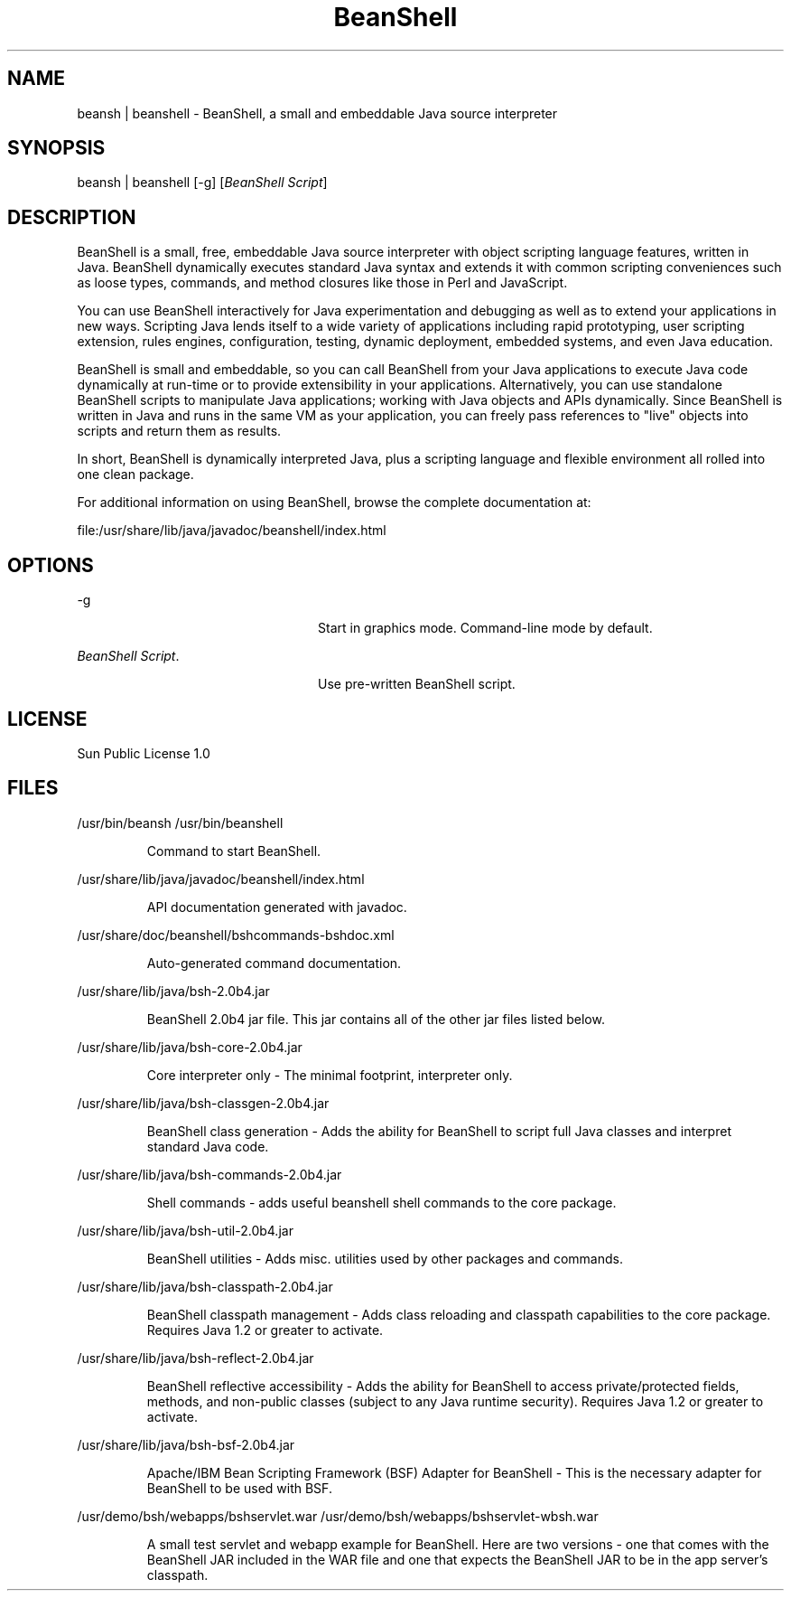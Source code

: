 '\" t
.TH  BeanShell 2.0b4 "3 Jun 2009"
.SH NAME
beansh | beanshell \- BeanShell, a small and embeddable Java source interpreter
.SH SYNOPSIS
beansh | beanshell [-g] [\fIBeanShell Script\fR]
.SH DESCRIPTION
BeanShell is a small, free, embeddable Java source interpreter with object scripting language features, written in Java. BeanShell dynamically executes standard Java syntax and extends it with common scripting conveniences such as loose types, commands, and method closures like those in Perl and JavaScript.

You can use BeanShell interactively for Java experimentation and debugging as well as to extend your applications in new ways. Scripting Java lends itself to a wide variety of applications including rapid prototyping, user scripting extension, rules engines, configuration, testing, dynamic deployment, embedded systems, and even Java education.

BeanShell is small and embeddable, so you can call BeanShell from your Java applications to execute Java code dynamically at run-time or to provide extensibility in your applications. Alternatively, you can use standalone BeanShell scripts to manipulate Java applications; working with Java objects and APIs dynamically. Since BeanShell is written in Java and runs in the same VM as your application, you can freely pass references to "live" objects into scripts and return them as results.

In short, BeanShell is dynamically interpreted Java, plus a scripting language and flexible environment all rolled into one clean package.

For additional information on using BeanShell, browse the complete documentation at:

file:/usr/share/lib/java/javadoc/beanshell/index.html

.SH OPTIONS
.sp
.ne 2
.mk
-g
.in +24n
.rt
Start in graphics mode. Command-line mode by default.
.sp
.sp 1
.in -24n
.sp
.ne 1
.mk
\fIBeanShell Script\fR.
.in +24n
.rt
Use pre-written BeanShell script.
.sp
.sp1
.in -24n
.SH LICENSE
Sun Public License 1.0
.SH FILES
/usr/bin/beansh
/usr/bin/beanshell
.IP
Command to start BeanShell.
.LP
/usr/share/lib/java/javadoc/beanshell/index.html
.IP
API documentation generated with javadoc.
.LP
/usr/share/doc/beanshell/bshcommands-bshdoc.xml
.IP
Auto-generated command documentation.
.LP
/usr/share/lib/java/bsh-2.0b4.jar
.IP
BeanShell 2.0b4 jar file. This jar contains all of the other jar files listed below.
.LP
/usr/share/lib/java/bsh-core-2.0b4.jar
.IP
Core interpreter only - The minimal footprint, interpreter only.
.LP
/usr/share/lib/java/bsh-classgen-2.0b4.jar
.IP
BeanShell class generation - Adds the ability for BeanShell to script full Java classes and interpret standard Java code.
.LP
/usr/share/lib/java/bsh-commands-2.0b4.jar
.IP
Shell commands - adds useful beanshell shell commands to the core package.
.LP
/usr/share/lib/java/bsh-util-2.0b4.jar
.IP
BeanShell utilities - Adds misc. utilities used by other packages and commands.
.LP
/usr/share/lib/java/bsh-classpath-2.0b4.jar
.IP
BeanShell classpath management - Adds class reloading and classpath capabilities to the core package. Requires Java 1.2 or greater to activate.
.LP
/usr/share/lib/java/bsh-reflect-2.0b4.jar
.IP
BeanShell reflective accessibility - Adds the ability for BeanShell to access private/protected fields, methods, and non-public classes (subject to any Java runtime security). Requires Java 1.2 or greater to activate.
.LP
/usr/share/lib/java/bsh-bsf-2.0b4.jar
.IP
Apache/IBM Bean Scripting Framework (BSF) Adapter for BeanShell - This is the necessary adapter for BeanShell to be used with BSF.
.LP
/usr/demo/bsh/webapps/bshservlet.war
/usr/demo/bsh/webapps/bshservlet-wbsh.war
.IP
A small test servlet and webapp example for BeanShell. Here are two versions - one that comes with the BeanShell JAR included in the WAR file and one that expects the BeanShell JAR to be in the app server's classpath.
.LP

.PD
